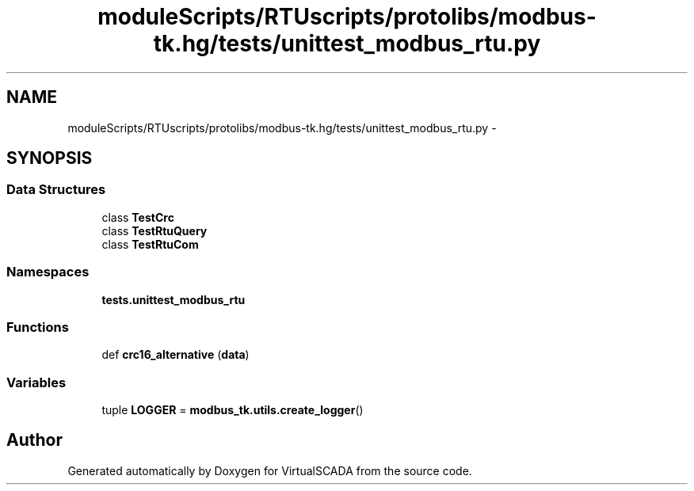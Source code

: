 .TH "moduleScripts/RTUscripts/protolibs/modbus-tk.hg/tests/unittest_modbus_rtu.py" 3 "Tue Apr 14 2015" "Version 1.0" "VirtualSCADA" \" -*- nroff -*-
.ad l
.nh
.SH NAME
moduleScripts/RTUscripts/protolibs/modbus-tk.hg/tests/unittest_modbus_rtu.py \- 
.SH SYNOPSIS
.br
.PP
.SS "Data Structures"

.in +1c
.ti -1c
.RI "class \fBTestCrc\fP"
.br
.ti -1c
.RI "class \fBTestRtuQuery\fP"
.br
.ti -1c
.RI "class \fBTestRtuCom\fP"
.br
.in -1c
.SS "Namespaces"

.in +1c
.ti -1c
.RI " \fBtests\&.unittest_modbus_rtu\fP"
.br
.in -1c
.SS "Functions"

.in +1c
.ti -1c
.RI "def \fBcrc16_alternative\fP (\fBdata\fP)"
.br
.in -1c
.SS "Variables"

.in +1c
.ti -1c
.RI "tuple \fBLOGGER\fP = \fBmodbus_tk\&.utils\&.create_logger\fP()"
.br
.in -1c
.SH "Author"
.PP 
Generated automatically by Doxygen for VirtualSCADA from the source code\&.
